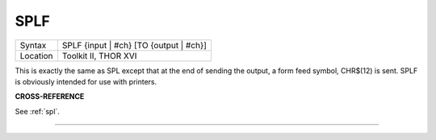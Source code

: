 ..  _splf:

SPLF
====

+----------+-------------------------------------------------------------------+
| Syntax   |  SPLF {input \| #ch} [TO {output \| #ch}]                         |
+----------+-------------------------------------------------------------------+
| Location |  Toolkit II, THOR XVI                                             |
+----------+-------------------------------------------------------------------+

This is exactly the same as SPL except that at the end of sending the
output, a form feed symbol, CHR$(12) is sent. SPLF is obviously intended
for use with printers.

**CROSS-REFERENCE**

See :ref:`spl`.

--------------


